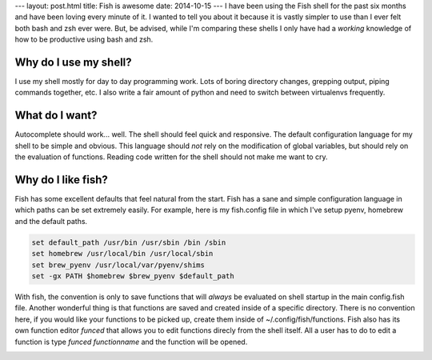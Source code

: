 ---
layout: post.html
title: Fish is awesome
date: 2014-10-15
---
I have been using the Fish shell for the past six months and have been loving every minute of it.
I wanted to tell you about it because it is vastly simpler to use than I ever felt both bash and zsh ever were.
But, be advised, while I'm comparing these shells I only have had a *working* knowledge of how to be productive using bash and zsh.

Why do I use my shell?
----------------------
I use my shell mostly for day to day programming work.
Lots of boring directory changes, grepping output, piping commands together, etc.
I also write a fair amount of python and need to switch between virtualenvs frequently.


What do I want?
---------------
Autocomplete should work... well.
The shell should feel quick and responsive.
The default configuration language for my shell to be simple and obvious.
This language should *not* rely on the modification of global variables, but should rely on the evaluation of functions.
Reading code written for the shell should not make me want to cry.

Why do I like fish?
-------------------
Fish has some excellent defaults that feel natural from the start.
Fish has a sane and simple configuration language in which paths can be set extremely easily.
For example, here is my fish.config file in which I've setup pyenv, homebrew and the default paths.

.. code:: sh

	  set default_path /usr/bin /usr/sbin /bin /sbin
	  set homebrew /usr/local/bin /usr/local/sbin
	  set brew_pyenv /usr/local/var/pyenv/shims
	  set -gx PATH $homebrew $brew_pyenv $default_path

With fish, the convention is only to save functions that will *always* be evaluated on shell startup in the main config.fish file.
Another wonderful thing is that functions are saved and created inside of a specific directory.
There is no convention here, if you would like your functions to be picked up, create them inside of ~/.config/fish/functions.
Fish also has its own function editor *funced* that allows you to edit functions direcly from the shell itself.
All a user has to do to edit a function is type *funced functionname* and the function will be opened.

.. image:: /assets/images/funced.png
